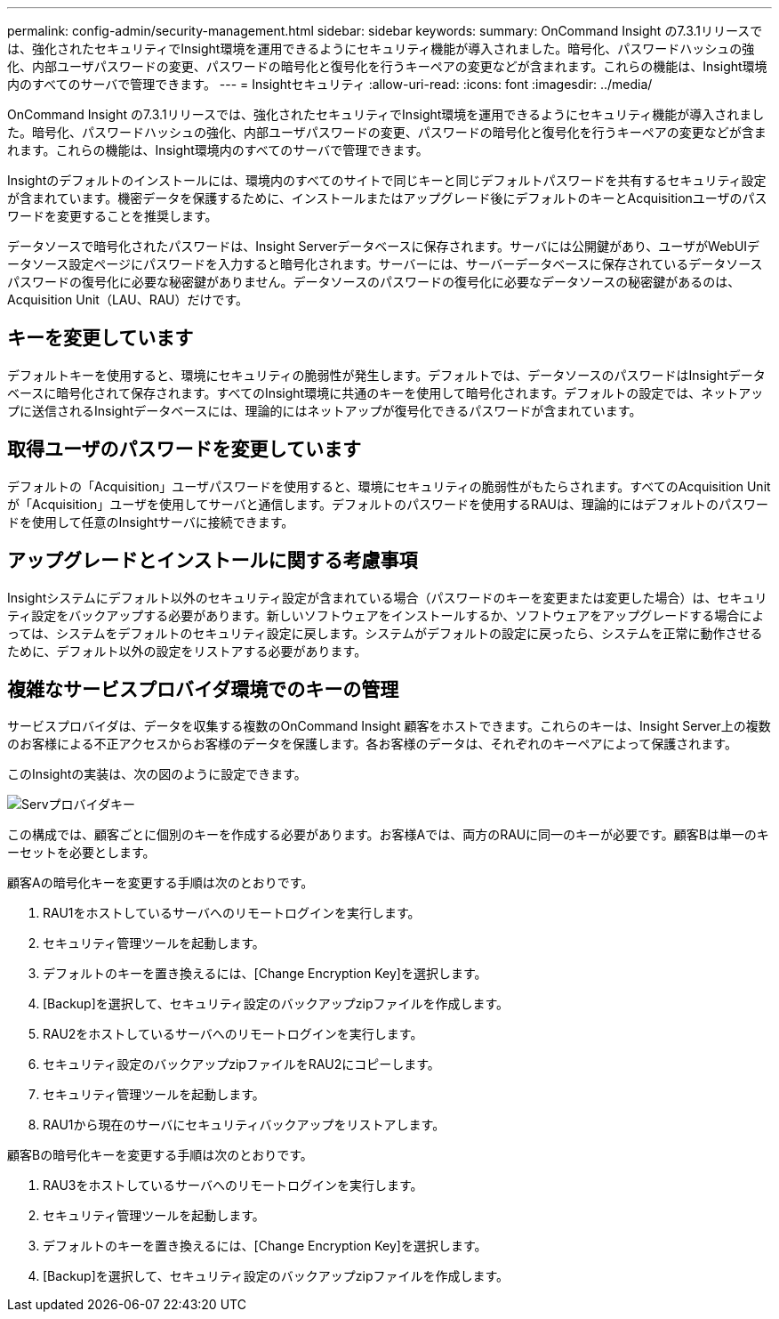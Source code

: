 ---
permalink: config-admin/security-management.html 
sidebar: sidebar 
keywords:  
summary: OnCommand Insight の7.3.1リリースでは、強化されたセキュリティでInsight環境を運用できるようにセキュリティ機能が導入されました。暗号化、パスワードハッシュの強化、内部ユーザパスワードの変更、パスワードの暗号化と復号化を行うキーペアの変更などが含まれます。これらの機能は、Insight環境内のすべてのサーバで管理できます。 
---
= Insightセキュリティ
:allow-uri-read: 
:icons: font
:imagesdir: ../media/


[role="lead"]
OnCommand Insight の7.3.1リリースでは、強化されたセキュリティでInsight環境を運用できるようにセキュリティ機能が導入されました。暗号化、パスワードハッシュの強化、内部ユーザパスワードの変更、パスワードの暗号化と復号化を行うキーペアの変更などが含まれます。これらの機能は、Insight環境内のすべてのサーバで管理できます。

Insightのデフォルトのインストールには、環境内のすべてのサイトで同じキーと同じデフォルトパスワードを共有するセキュリティ設定が含まれています。機密データを保護するために、インストールまたはアップグレード後にデフォルトのキーとAcquisitionユーザのパスワードを変更することを推奨します。

データソースで暗号化されたパスワードは、Insight Serverデータベースに保存されます。サーバには公開鍵があり、ユーザがWebUIデータソース設定ページにパスワードを入力すると暗号化されます。サーバーには、サーバーデータベースに保存されているデータソースパスワードの復号化に必要な秘密鍵がありません。データソースのパスワードの復号化に必要なデータソースの秘密鍵があるのは、Acquisition Unit（LAU、RAU）だけです。



== キーを変更しています

デフォルトキーを使用すると、環境にセキュリティの脆弱性が発生します。デフォルトでは、データソースのパスワードはInsightデータベースに暗号化されて保存されます。すべてのInsight環境に共通のキーを使用して暗号化されます。デフォルトの設定では、ネットアップに送信されるInsightデータベースには、理論的にはネットアップが復号化できるパスワードが含まれています。



== 取得ユーザのパスワードを変更しています

デフォルトの「Acquisition」ユーザパスワードを使用すると、環境にセキュリティの脆弱性がもたらされます。すべてのAcquisition Unitが「Acquisition」ユーザを使用してサーバと通信します。デフォルトのパスワードを使用するRAUは、理論的にはデフォルトのパスワードを使用して任意のInsightサーバに接続できます。



== アップグレードとインストールに関する考慮事項

Insightシステムにデフォルト以外のセキュリティ設定が含まれている場合（パスワードのキーを変更または変更した場合）は、セキュリティ設定をバックアップする必要があります。新しいソフトウェアをインストールするか、ソフトウェアをアップグレードする場合によっては、システムをデフォルトのセキュリティ設定に戻します。システムがデフォルトの設定に戻ったら、システムを正常に動作させるために、デフォルト以外の設定をリストアする必要があります。



== 複雑なサービスプロバイダ環境でのキーの管理

サービスプロバイダは、データを収集する複数のOnCommand Insight 顧客をホストできます。これらのキーは、Insight Server上の複数のお客様による不正アクセスからお客様のデータを保護します。各お客様のデータは、それぞれのキーペアによって保護されます。

このInsightの実装は、次の図のように設定できます。

image::../media/serv-provider-keys.gif[Servプロバイダキー]

この構成では、顧客ごとに個別のキーを作成する必要があります。お客様Aでは、両方のRAUに同一のキーが必要です。顧客Bは単一のキーセットを必要とします。

顧客Aの暗号化キーを変更する手順は次のとおりです。

. RAU1をホストしているサーバへのリモートログインを実行します。
. セキュリティ管理ツールを起動します。
. デフォルトのキーを置き換えるには、[Change Encryption Key]を選択します。
. [Backup]を選択して、セキュリティ設定のバックアップzipファイルを作成します。
. RAU2をホストしているサーバへのリモートログインを実行します。
. セキュリティ設定のバックアップzipファイルをRAU2にコピーします。
. セキュリティ管理ツールを起動します。
. RAU1から現在のサーバにセキュリティバックアップをリストアします。


顧客Bの暗号化キーを変更する手順は次のとおりです。

. RAU3をホストしているサーバへのリモートログインを実行します。
. セキュリティ管理ツールを起動します。
. デフォルトのキーを置き換えるには、[Change Encryption Key]を選択します。
. [Backup]を選択して、セキュリティ設定のバックアップzipファイルを作成します。

